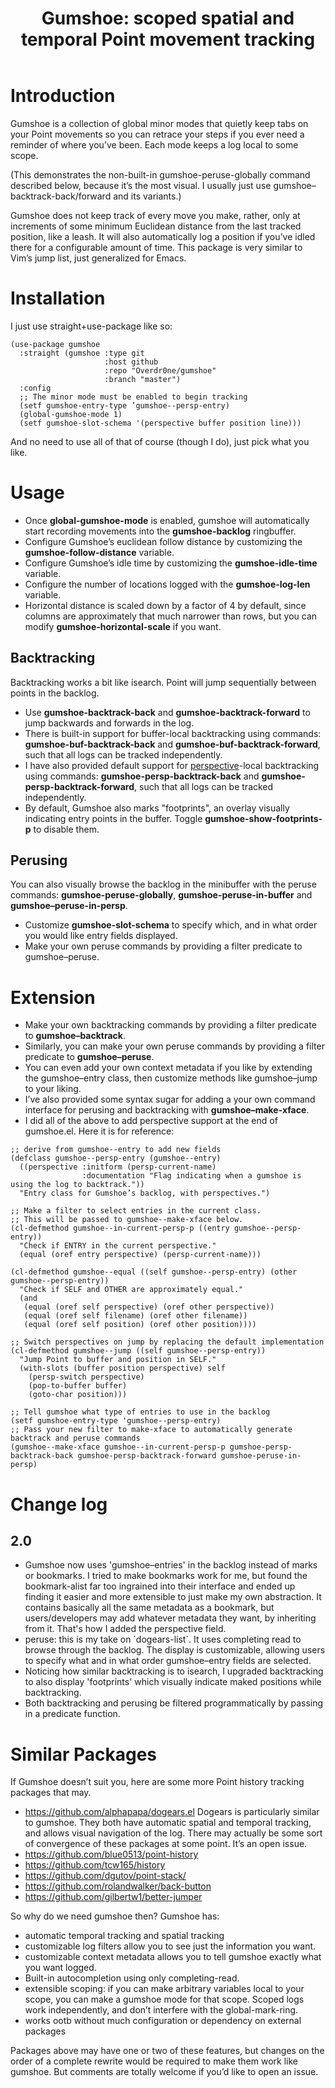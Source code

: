 [[https://melpa.org/#/gumshoe][file:https://melpa.org/packages/gumshoe-badge.svg]]

#+TITLE: Gumshoe: scoped spatial and temporal Point movement tracking

[[./noir.jpg]]

* Introduction
Gumshoe is a collection of global minor modes that quietly keep tabs on your Point movements so you can retrace your steps if you ever need a reminder of where you’ve been. Each mode keeps a log local to some scope.

[[./peruse-demo.gif]]
(This demonstrates the non-built-in gumshoe-peruse-globally command described below, because it’s the most visual. I usually just use gumshoe--backtrack-back/forward and its variants.)

Gumshoe does not keep track of every move you make, rather, only at increments of some minimum Euclidean distance from the last tracked position, like a leash. It will also automatically log a position if you’ve idled there for a configurable amount of time. This package is very similar to Vim’s jump list, just generalized for Emacs.

* Installation
I just use straight+use-package like so:
#+begin_src elisp
  (use-package gumshoe
    :straight (gumshoe :type git
                       :host github
                       :repo "Overdr0ne/gumshoe"
                       :branch "master")
    :config
    ;; The minor mode must be enabled to begin tracking
    (setf gumshoe-entry-type ’gumshoe--persp-entry)
    (global-gumshoe-mode 1)
    (setf gumshoe-slot-schema '(perspective buffer position line)))
#+end_src
And no need to use all of that of course (though I do), just pick what you like.

* Usage
- Once *global-gumshoe-mode* is enabled, gumshoe will automatically start recording movements into the *gumshoe-backlog* ringbuffer.
- Configure Gumshoe’s euclidean follow distance by customizing the *gumshoe-follow-distance* variable.
- Configure Gumshoe’s idle time by customizing the *gumshoe-idle-time* variable.
- Configure the number of locations logged with the *gumshoe-log-len* variable.
- Horizontal distance is scaled down by a factor of 4 by default, since columns are approximately that much narrower than rows, but you can modify *gumshoe-horizontal-scale* if you want.
** Backtracking
Backtracking works a bit like isearch. Point will jump sequentially between points in the backlog.
[[./backtrack-demo.gif]]
- Use *gumshoe-backtrack-back* and *gumshoe-backtrack-forward* to jump backwards and forwards in the log.
- There is built-in support for buffer-local backtracking using commands: *gumshoe-buf-backtrack-back* and *gumshoe-buf-backtrack-forward*, such that all logs can be tracked independently.
- I have also provided default support for [[https://github.com/nex3/perspective-el][perspective]]-local backtracking using commands: *gumshoe-persp-backtrack-back* and *gumshoe-persp-backtrack-forward*, such that all logs can be tracked independently.
- By default, Gumshoe also marks "footprints", an overlay visually indicating entry points in the buffer. Toggle *gumshoe-show-footprints-p* to disable them.
** Perusing
You can also visually browse the backlog in the minibuffer with the peruse commands:
*gumshoe-peruse-globally*, *gumshoe-peruse-in-buffer* and *gumshoe--peruse-in-persp*.
- Customize *gumshoe-slot-schema* to specify which, and in what order you would like entry fields displayed.
- Make your own peruse commands by providing a filter predicate to gumshoe--peruse.
  
* Extension
- Make your own backtracking commands by providing a filter predicate to *gumshoe--backtrack*.
- Similarly, you can make your own peruse commands by providing a filter predicate to *gumshoe--peruse*.
- You can even add your own context metadata if you like by extending the gumshoe--entry class, then customize methods like gumshoe--jump to your liking.
- I’ve also provided some syntax sugar for adding a your own command interface for perusing and backtracking with *gumshoe--make-xface*.
- I did all of the above to add perspective support at the end of gumshoe.el. Here it is for reference:
#+begin_src elisp
  ;; derive from gumshoe--entry to add new fields
  (defclass gumshoe--persp-entry (gumshoe--entry)
    ((perspective :initform (persp-current-name)
                  :documentation "Flag indicating when a gumshoe is using the log to backtrack."))
    "Entry class for Gumshoe’s backlog, with perspectives.")
  
  ;; Make a filter to select entries in the current class.
  ;; This will be passed to gumshoe--make-xface below.
  (cl-defmethod gumshoe--in-current-persp-p ((entry gumshoe--persp-entry))
    "Check if ENTRY in the current perspective."
    (equal (oref entry perspective) (persp-current-name)))
  
  (cl-defmethod gumshoe--equal ((self gumshoe--persp-entry) (other gumshoe--persp-entry))
    "Check if SELF and OTHER are approximately equal."
    (and
     (equal (oref self perspective) (oref other perspective))
     (equal (oref self filename) (oref other filename))
     (equal (oref self position) (oref other position))))
  
  ;; Switch perspectives on jump by replacing the default implementation
  (cl-defmethod gumshoe--jump ((self gumshoe--persp-entry))
    "Jump Point to buffer and position in SELF."
    (with-slots (buffer position perspective) self
      (persp-switch perspective)
      (pop-to-buffer buffer)
      (goto-char position)))
  
  ;; Tell gumshoe what type of entries to use in the backlog
  (setf gumshoe-entry-type 'gumshoe--persp-entry)
  ;; Pass your new filter to make-xface to automatically generate backtrack and peruse commands
  (gumshoe--make-xface gumshoe--in-current-persp-p gumshoe-persp-backtrack-back gumshoe-persp-backtrack-forward gumshoe-peruse-in-persp)
#+end_src

* Change log
** 2.0
- Gumshoe now uses 'gumshoe--entries' in the backlog instead of marks or bookmarks. I tried to make bookmarks work for me, but found the bookmark-alist far too ingrained into their interface and ended up finding it easier and more extensible to just make my own abstraction. It contains basically all the same metadata as a bookmark, but users/developers may add whatever metadata they want, by inheriting from it. That's how I added the perspective field.
- peruse: this is my take on `dogears-list`.  It uses completing read to browse through the backlog. The display is customizable, allowing users to specify what and in what order gumshoe--entry fields are selected.
- Noticing how similar backtracking is to isearch, I upgraded backtracking to also display 'footprints' which visually indicate maked positions while backtracking.
- Both backtracking and perusing be filtered programmatically by passing in a predicate function.

* Similar Packages
If Gumshoe doesn’t suit you, here are some more Point history tracking packages that may.
- https://github.com/alphapapa/dogears.el Dogears is particularly similar to gumshoe. They both have automatic spatial and temporal tracking, and allows visual navigation of the log. There may actually be some sort of convergence of these packages at some point. It’s an open issue.
- https://github.com/blue0513/point-history
- https://github.com/tcw165/history
- https://github.com/dgutov/point-stack/
- https://github.com/rolandwalker/back-button
- https://github.com/gilbertw1/better-jumper
So why do we need gumshoe then?
Gumshoe has:
- automatic temporal tracking and spatial tracking
- customizable log filters allow you to see just the information you want.
- customizable context metadata allows you to tell gumshoe exactly what you want logged.
- Built-in autocompletion using only completing-read.
- extensible scoping: if you can make arbitrary variables local to your scope, you can make a gumshoe mode for that scope. Scoped logs work independently, and don’t interfere with the global-mark-ring.
- works ootb without much configuration or dependency on external packages
Packages above may have one or two of these features, but changes on the order of a complete rewrite would be required to make them work like gumshoe. But comments are totally welcome if you’d like to open an issue.
